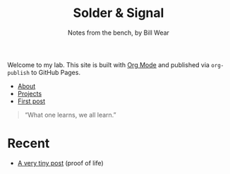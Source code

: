 #+title: Solder & Signal
#+subtitle: Notes from the bench, by Bill Wear
#+options: toc:2 num:t html-postamble:nil

Welcome to my lab. This site is built with [[https://orgmode.org/][Org Mode]] and published via =org-publish= to GitHub Pages.

- [[file:about.org][About]]
- [[file:projects.org][Projects]]
- [[file:posts/first-post.org][First post]]

#+begin_quote
“What one learns, we all learn.”
#+end_quote

* Recent
- [[file:posts/first-post.org][A very tiny post]] (proof of life)
